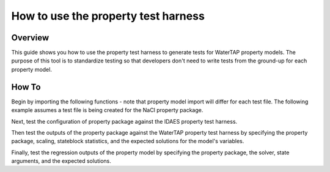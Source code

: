 .. _how_to_use_property_test_harness:

How to use the property test harness
====================================

Overview
--------

This guide shows you how to use the property test harness to generate tests for WaterTAP property models. The purpose of this
tool is to standardize testing so that developers don't need to write tests from the ground-up for each property model.

How To
------

Begin by importing the following functions - note that property model import will differ for each test file.
The following example assumes a test file is being created for the NaCl property package.

.. testsetup::

    # quiet idaes logs
    import idaes.logger as idaeslogger
    idaeslogger.getLogger('ideas.core').setLevel('CRITICAL')
    idaeslogger.getLogger('ideas.core.util.scaling').setLevel('CRITICAL')
    idaeslogger.getLogger('idaes.init').setLevel('CRITICAL')

.. testcode::

    import pytest

    from idaes.models.properties.tests.test_harness import PropertyTestHarness as PropertyTestHarness_idaes

    from watertap.property_models.tests.property_test_harness import (
        PropertyTestHarness,
        PropertyRegressionTest,
        PropertyCalculateStateTest,
    )

    # Import the property model to be tested
    from watertap.property_models.NaCl_prop_pack as props

Next, test the configuration of property package against the IDAES property test harness.

.. testcode::

    @pytest.mark.unit
    class TestNaClProperty_idaes(PropertyTestHarness_idaes):
        def configure(self):
            self.prop_pack = props.NaClParameterBlock
            self.param_args = {}
            self.prop_args = {}
            self.has_density_terms = False

Then test the outputs of the property package against the WaterTAP property test harness by specifying the property package, scaling,
stateblock statistics, and the expected solutions for the model's variables.

.. testcode::

    class TestNaClProperty(PropertyTestHarness):
        def configure(self):
            self.prop_pack = props.NaClParameterBlock
            self.param_args = {}
            self.scaling_args = {
                ("flow_mass_phase_comp", ("Liq", "H2O")): 1,
                ("flow_mass_phase_comp", ("Liq", "NaCl")): 1e2,
            }
            self.stateblock_statistics = {
                "number_variables": 20,
                "number_total_constraints": 16,
                "number_unused_variables": 0,
                "default_degrees_of_freedom": 4,
            }  # 4 state vars, but pressure is not active
            self.default_solution = {
                ("mass_frac_phase_comp", ("Liq", "H2O")): 0.965,
                ("mass_frac_phase_comp", ("Liq", "NaCl")): 0.035,
                ("dens_mass_phase", "Liq"): 1021.5,
                ("flow_vol_phase", "Liq"): 9.790e-4,
                ("conc_mass_phase_comp", ("Liq", "H2O")): 985.7,
                ("conc_mass_phase_comp", ("Liq", "NaCl")): 35.75,
                ("flow_mol_phase_comp", ("Liq", "H2O")): 53.57,
                ("flow_mol_phase_comp", ("Liq", "NaCl")): 0.5989,
                ("mole_frac_phase_comp", ("Liq", "H2O")): 0.9889,
                ("mole_frac_phase_comp", ("Liq", "NaCl")): 1.106e-2,
                ("molality_phase_comp", ("Liq", "NaCl")): 0.6206,
                ("diffus_phase_comp", ("Liq", "NaCl")): 1.472e-9,
                ("visc_d_phase", "Liq"): 1.055e-3,
                ("osm_coeff", None): 0.9271,
                ("pressure_osm_phase", "Liq"): 2.853e6,
                ("enth_mass_phase", "Liq"): 1.045e5,
            }

Finally, test the regression outputs of the property model by specifying the property package, the solver, state arguments, and the expected solutions.

.. testcode::

    class TestNaClPropertySolution_1(PropertyRegressionTest):
        def configure(self):
            self.prop_pack = props.NaClParameterBlock
            self.param_args = {}

            self.solver = "ipopt"
            self.optarg = {"nlp_scaling_method": "user-scaling"}

            self.scaling_args = {
                ("flow_mass_phase_comp", ("Liq", "H2O")): 1,
                ("flow_mass_phase_comp", ("Liq", "NaCl")): 1e2,
            }
            self.state_args = {
                ("flow_mass_phase_comp", ("Liq", "H2O")): 0.95,
                ("flow_mass_phase_comp", ("Liq", "NaCl")): 0.05,
                ("temperature", None): 273.15 + 25,
                ("pressure", None): 50e5,
            }
            self.regression_solution = {
                ("mass_frac_phase_comp", ("Liq", "H2O")): 0.95,
                ("mass_frac_phase_comp", ("Liq", "NaCl")): 0.05,
                ("dens_mass_phase", "Liq"): 1032.8,
                ("flow_vol_phase", "Liq"): 9.682e-4,
                ("conc_mass_phase_comp", ("Liq", "H2O")): 981.1,
                ("conc_mass_phase_comp", ("Liq", "NaCl")): 51.64,
                ("flow_mol_phase_comp", ("Liq", "H2O")): 52.73,
                ("flow_mol_phase_comp", ("Liq", "NaCl")): 0.8556,
                ("mole_frac_phase_comp", ("Liq", "H2O")): 0.9840,
                ("mole_frac_phase_comp", ("Liq", "NaCl")): 1.597e-2,
                ("molality_phase_comp", ("Liq", "NaCl")): 0.9006,
                ("diffus_phase_comp", ("Liq", "NaCl")): 1.471e-9,
                ("visc_d_phase", "Liq"): 1.0875e-3,
                ("osm_coeff", None): 0.9347,
                ("pressure_osm_phase", "Liq"): 4.174e6,
                ("enth_mass_phase", "Liq"): 1.093e5,
            }

